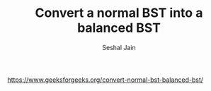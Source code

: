 #+TITLE: Convert a normal BST into a balanced BST
#+AUTHOR: Seshal Jain
#+TAGS[]: bst
https://www.geeksforgeeks.org/convert-normal-bst-balanced-bst/
